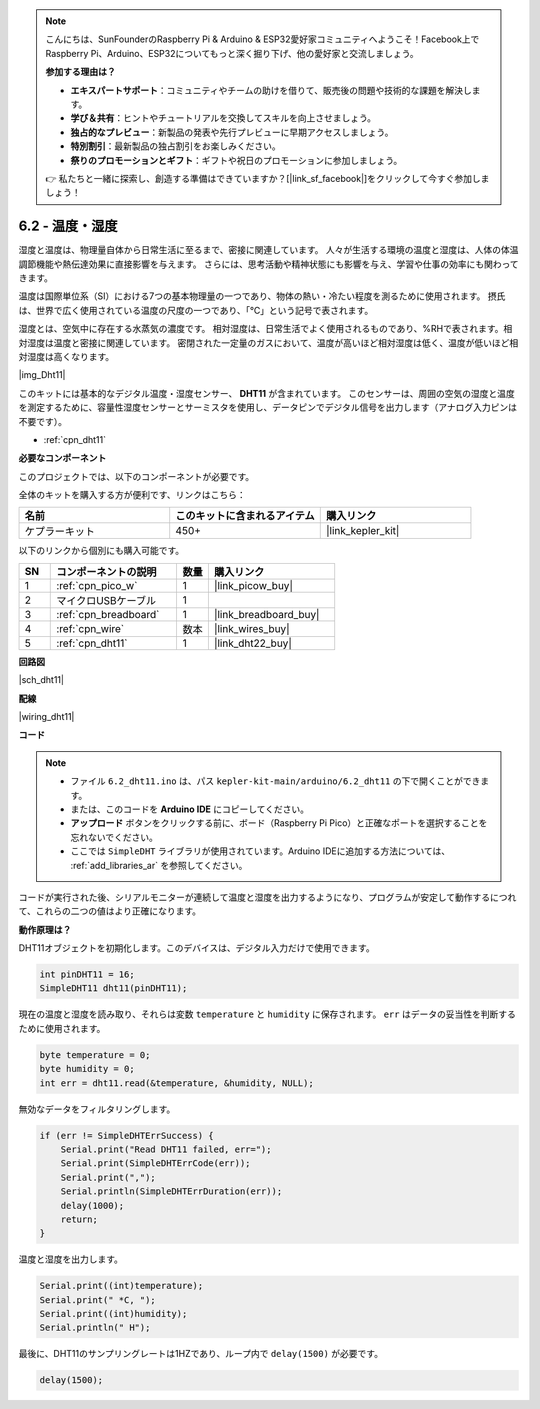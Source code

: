 .. note::

    こんにちは、SunFounderのRaspberry Pi & Arduino & ESP32愛好家コミュニティへようこそ！Facebook上でRaspberry Pi、Arduino、ESP32についてもっと深く掘り下げ、他の愛好家と交流しましょう。

    **参加する理由は？**

    - **エキスパートサポート**：コミュニティやチームの助けを借りて、販売後の問題や技術的な課題を解決します。
    - **学び＆共有**：ヒントやチュートリアルを交換してスキルを向上させましょう。
    - **独占的なプレビュー**：新製品の発表や先行プレビューに早期アクセスしましょう。
    - **特別割引**：最新製品の独占割引をお楽しみください。
    - **祭りのプロモーションとギフト**：ギフトや祝日のプロモーションに参加しましょう。

    👉 私たちと一緒に探索し、創造する準備はできていますか？[|link_sf_facebook|]をクリックして今すぐ参加しましょう！

.. _ar_dht11:

6.2 - 温度・湿度
=======================================

湿度と温度は、物理量自体から日常生活に至るまで、密接に関連しています。
人々が生活する環境の温度と湿度は、人体の体温調節機能や熱伝達効果に直接影響を与えます。
さらには、思考活動や精神状態にも影響を与え、学習や仕事の効率にも関わってきます。

温度は国際単位系（SI）における7つの基本物理量の一つであり、物体の熱い・冷たい程度を測るために使用されます。
摂氏は、世界で広く使用されている温度の尺度の一つであり、「℃」という記号で表されます。

湿度とは、空気中に存在する水蒸気の濃度です。
相対湿度は、日常生活でよく使用されるものであり、%RHで表されます。相対湿度は温度と密接に関連しています。
密閉された一定量のガスにおいて、温度が高いほど相対湿度は低く、温度が低いほど相対湿度は高くなります。

|img_Dht11|

このキットには基本的なデジタル温度・湿度センサー、 **DHT11** が含まれています。
このセンサーは、周囲の空気の湿度と温度を測定するために、容量性湿度センサーとサーミスタを使用し、データピンでデジタル信号を出力します（アナログ入力ピンは不要です）。

* :ref:`cpn_dht11`

**必要なコンポーネント**

このプロジェクトでは、以下のコンポーネントが必要です。

全体のキットを購入する方が便利です、リンクはこちら：

.. list-table::
    :widths: 20 20 20
    :header-rows: 1

    *   - 名前	
        - このキットに含まれるアイテム
        - 購入リンク
    *   - ケプラーキット
        - 450+
        - |link_kepler_kit|

以下のリンクから個別にも購入可能です。

.. list-table::
    :widths: 5 20 5 20
    :header-rows: 1

    *   - SN
        - コンポーネントの説明
        - 数量
        - 購入リンク

    *   - 1
        - :ref:`cpn_pico_w`
        - 1
        - |link_picow_buy|
    *   - 2
        - マイクロUSBケーブル
        - 1
        - 
    *   - 3
        - :ref:`cpn_breadboard`
        - 1
        - |link_breadboard_buy|
    *   - 4
        - :ref:`cpn_wire`
        - 数本
        - |link_wires_buy|
    *   - 5
        - :ref:`cpn_dht11`
        - 1
        - |link_dht22_buy|

**回路図**

|sch_dht11|

**配線**

|wiring_dht11|

**コード**

.. note::

    * ファイル ``6.2_dht11.ino`` は、パス ``kepler-kit-main/arduino/6.2_dht11`` の下で開くことができます。
    * または、このコードを **Arduino IDE** にコピーしてください。
    * **アップロード** ボタンをクリックする前に、ボード（Raspberry Pi Pico）と正確なポートを選択することを忘れないでください。
    * ここでは ``SimpleDHT`` ライブラリが使用されています。Arduino IDEに追加する方法については、 :ref:`add_libraries_ar` を参照してください。

.. raw:: html
    
    <iframe src=https://create.arduino.cc/editor/sunfounder01/b9e96e99-59d4-48ca-b41f-c03577acfb8f/preview?embed style="height:510px;width:100%;margin:10px 0" frameborder=0></iframe>

コードが実行された後、シリアルモニターが連続して温度と湿度を出力するようになり、プログラムが安定して動作するにつれて、これらの二つの値はより正確になります。

**動作原理は？**

DHT11オブジェクトを初期化します。このデバイスは、デジタル入力だけで使用できます。

.. code-block:: arduino

    int pinDHT11 = 16;
    SimpleDHT11 dht11(pinDHT11);

現在の温度と湿度を読み取り、それらは変数 ``temperature`` と ``humidity`` に保存されます。 ``err`` はデータの妥当性を判断するために使用されます。

.. code-block:: arduino

    byte temperature = 0;
    byte humidity = 0;
    int err = dht11.read(&temperature, &humidity, NULL);

無効なデータをフィルタリングします。

.. code-block:: arduino

    if (err != SimpleDHTErrSuccess) {
        Serial.print("Read DHT11 failed, err="); 
        Serial.print(SimpleDHTErrCode(err));
        Serial.print(","); 
        Serial.println(SimpleDHTErrDuration(err)); 
        delay(1000);
        return;
    }    

温度と湿度を出力します。

.. code-block:: arduino

    Serial.print((int)temperature); 
    Serial.print(" *C, "); 
    Serial.print((int)humidity); 
    Serial.println(" H");

最後に、DHT11のサンプリングレートは1HZであり、ループ内で ``delay(1500)`` が必要です。

.. code-block:: arduino

    delay(1500);
